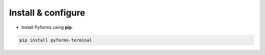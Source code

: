 ********************
Install & configure
********************

* Install Pyforms using **pip**.

.. code:: bash

    pip install pyforms-terminal
